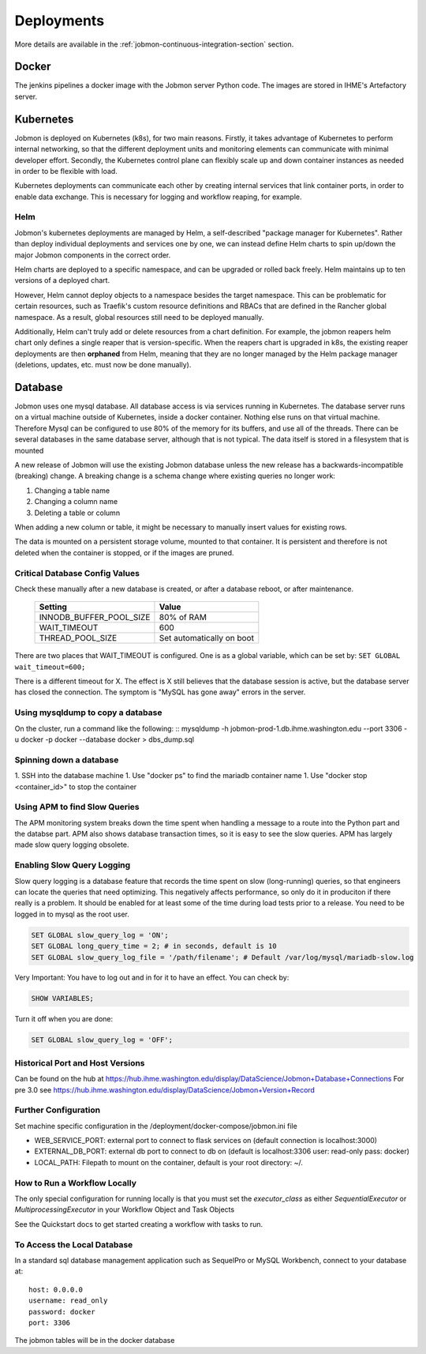 ***********
Deployments
***********

More details are available in the :ref:`jobmon-continuous-integration-section` section.

Docker
######
The jenkins pipelines a docker image with the Jobmon server Python code.
The images are stored in IHME's Artefactory server.


Kubernetes
##########
Jobmon is deployed on Kubernetes (k8s), for two main reasons.
Firstly, it takes advantage of Kubernetes to perform internal networking,
so that the different deployment units and monitoring elements can communicate
with minimal developer effort.
Secondly, the Kubernetes control plane can flexibly scale up and down container instances as needed
in order to be flexible with load.

Kubernetes deployments can communicate each other by creating internal services that link container ports,
in order to enable data exchange. This is necessary for logging and workflow reaping, for example.

Helm
****

Jobmon's kubernetes deployments are managed by Helm,
a self-described "package manager for Kubernetes".
Rather than deploy individual deployments and services one by one,
we can instead define Helm charts to spin up/down
the major Jobmon components in the correct order.

Helm charts are deployed to a specific namespace, and
can be upgraded or rolled back freely.
Helm maintains up to ten versions of a deployed chart.

However, Helm cannot deploy objects to a namespace besides the target namespace.
This can be problematic for certain resources,
such as Traefik's custom resource definitions and RBACs that are defined in the Rancher global namespace. As a result, global resources still need to be deployed manually.

Additionally, Helm can't truly add or delete resources from a chart definition.
For example, the jobmon reapers helm chart only defines a single reaper that is version-specific. When the reapers chart is upgraded in k8s, the existing reaper deployments are then **orphaned** from Helm, meaning that they are no longer managed by the Helm package manager (deletions, updates, etc. must now be done manually).


Database
########
Jobmon uses one mysql database. All database access is via services running in Kubernetes.
The database server runs on a virtual machine outside of Kubernetes, inside a docker container.
Nothing else runs on that virtual machine.
Therefore Mysql can be configured to use 80% of the memory for its buffers, and use all of the threads.
There can be several databases in the same database server, although that is not typical.
The data itself is stored in a filesystem that is mounted

A new release of Jobmon will use the existing Jobmon database unless the new release has a
backwards-incompatible (breaking) change. A breaking change is a schema change where existing
queries no longer work:

#. Changing a table name
#. Changing a column name
#. Deleting a table or column

When adding a new column or table, it might be necessary to manually insert values for existing
rows.

The data is mounted on a persistent storage volume, mounted to that container.
It is persistent and therefore is not deleted when the container is stopped, or if the images
are pruned.

Critical Database Config Values
*******************************
Check these manually after a new database is created, or after a database reboot,
or after maintenance.

  +-------------------------+----------------------------+
  + Setting                 +  Value                     +
  +=========================+============================+
  + INNODB_BUFFER_POOL_SIZE +  80% of RAM                +
  +-------------------------+----------------------------+
  + WAIT_TIMEOUT            +  600                       +
  +-------------------------+----------------------------+
  + THREAD_POOL_SIZE        +  Set automatically on boot +
  +-------------------------+----------------------------+

There are two places that WAIT_TIMEOUT is configured. One is as a global
variable, which can be set by:
``SET GLOBAL wait_timeout=600;``

There is a different timeout for X. The effect is X still believes that the database
session is active, but the database server has closed the connection.
The symptom is "MySQL has gone away" errors in the server.


Using mysqldump to copy a database
**********************************

On the cluster, run a command like the following:
::
mysqldump -h jobmon-prod-1.db.ihme.washington.edu --port 3306 -u docker -p docker --database docker > dbs_dump.sql


Spinning down a database
************************

1. SSH into the database machine
1. Use "docker ps" to find the mariadb container name
1. Use "docker stop <container_id>" to stop the container

Using APM to find Slow Queries
******************************

The APM monitoring system breaks down the time spent when handling a message to
a route into the Python part and the databse part.
APM also shows database transaction times, so it is easy to see the slow queries.
APM has largely made slow query logging obsolete.

Enabling Slow Query Logging
***************************

Slow query logging is a database feature that records the time spent on slow
(long-running) queries, so that engineers can locate the queries that need
optimizing.
This negatively affects performance, so only do it in produciton if there really is a problem.
It should be enabled for at least some of the time during load tests prior to a release.
You need to be logged in to mysql as the root user.

.. code-block:: sql

  SET GLOBAL slow_query_log = 'ON';
  SET GLOBAL long_query_time = 2; # in seconds, default is 10
  SET GLOBAL slow_query_log_file = '/path/filename'; # Default /var/log/mysql/mariadb-slow.log

Very Important: You have to log out and in for it to have an effect. You can check by:

.. code-block:: sql

  SHOW VARIABLES;

Turn it off when you are done:

.. code-block:: sql

  SET GLOBAL slow_query_log = 'OFF';


Historical Port and Host Versions
*********************************

Can be found on the hub at https://hub.ihme.washington.edu/display/DataScience/Jobmon+Database+Connections
For pre 3.0 see
https://hub.ihme.washington.edu/display/DataScience/Jobmon+Version+Record


Further Configuration
*********************
Set machine specific configuration in the /deployment/docker-compose/jobmon.ini file

- WEB_SERVICE_PORT: external port to connect to flask services on (default connection is localhost:3000)
- EXTERNAL_DB_PORT: external db port to connect to db on (default is localhost:3306 user: read-only pass: docker)
- LOCAL_PATH: Filepath to mount on the container, default is your root directory: ~/.

How to Run a Workflow Locally
*****************************
The only special configuration for running locally is that you must set the
`executor_class` as either `SequentialExecutor` or `MultiprocessingExecutor` in your Workflow
Object and Task Objects

See the Quickstart docs to get started creating a workflow with tasks to run.

To Access the Local Database
****************************
In a standard sql database management application such as SequelPro or MySQL Workbench, connect to your database at::

    host: 0.0.0.0
    username: read_only
    password: docker
    port: 3306

The jobmon tables will be in the docker database
